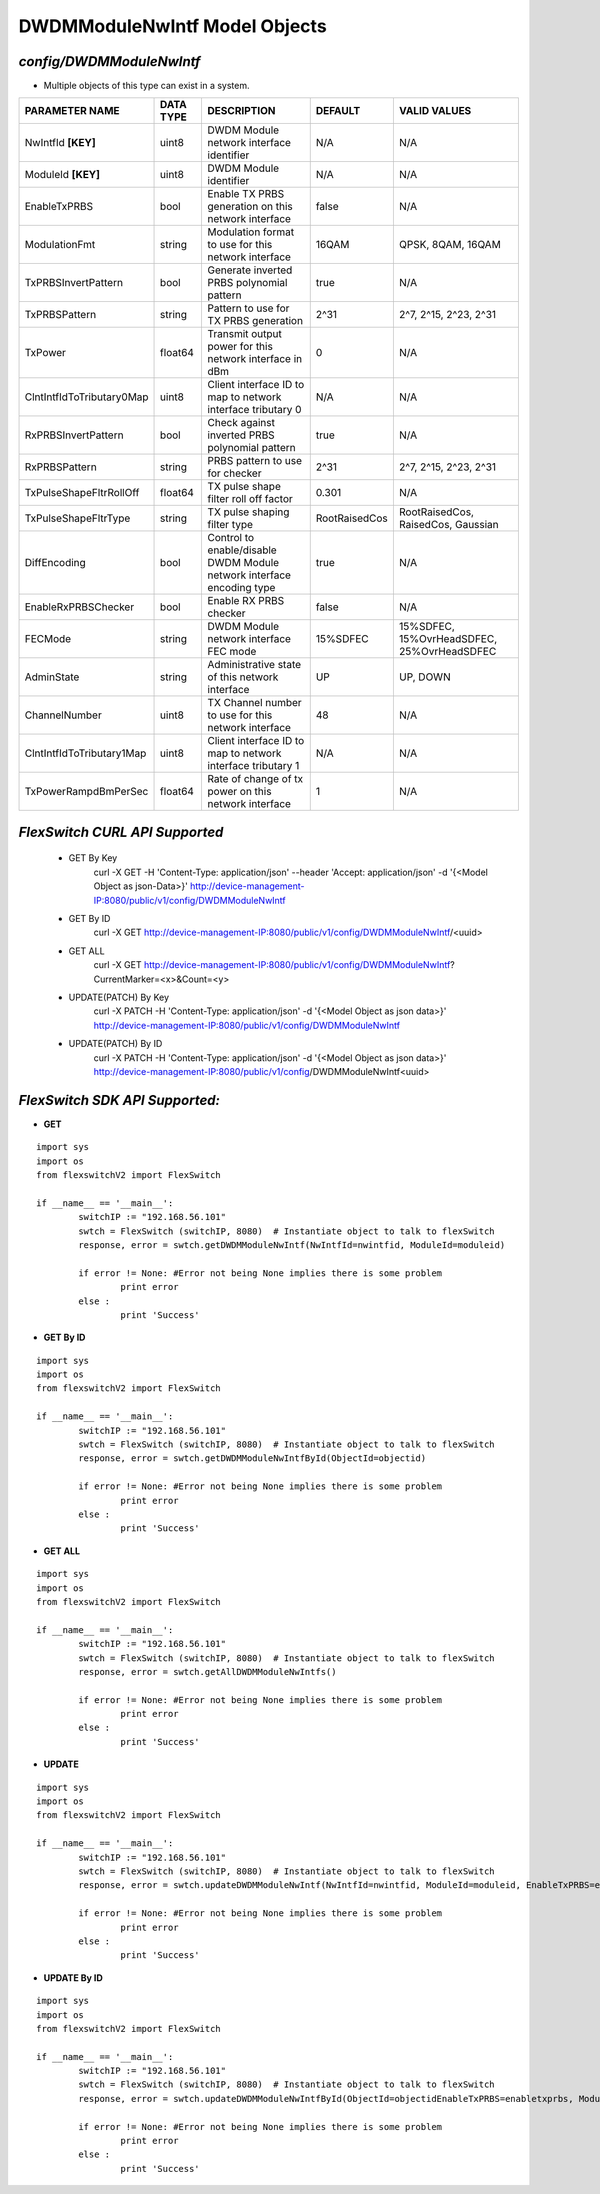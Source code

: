 DWDMModuleNwIntf Model Objects
=============================================================

*config/DWDMModuleNwIntf*
------------------------------------

- Multiple objects of this type can exist in a system.

+---------------------------+---------------+--------------------------------+---------------+--------------------------------+
|    **PARAMETER NAME**     | **DATA TYPE** |        **DESCRIPTION**         |  **DEFAULT**  |        **VALID VALUES**        |
+---------------------------+---------------+--------------------------------+---------------+--------------------------------+
| NwIntfId **[KEY]**        | uint8         | DWDM Module network interface  | N/A           | N/A                            |
|                           |               | identifier                     |               |                                |
+---------------------------+---------------+--------------------------------+---------------+--------------------------------+
| ModuleId **[KEY]**        | uint8         | DWDM Module identifier         | N/A           | N/A                            |
+---------------------------+---------------+--------------------------------+---------------+--------------------------------+
| EnableTxPRBS              | bool          | Enable TX PRBS generation on   | false         | N/A                            |
|                           |               | this network interface         |               |                                |
+---------------------------+---------------+--------------------------------+---------------+--------------------------------+
| ModulationFmt             | string        | Modulation format to use for   | 16QAM         | QPSK, 8QAM, 16QAM              |
|                           |               | this network interface         |               |                                |
+---------------------------+---------------+--------------------------------+---------------+--------------------------------+
| TxPRBSInvertPattern       | bool          | Generate inverted PRBS         | true          | N/A                            |
|                           |               | polynomial pattern             |               |                                |
+---------------------------+---------------+--------------------------------+---------------+--------------------------------+
| TxPRBSPattern             | string        | Pattern to use for TX PRBS     | 2^31          | 2^7, 2^15, 2^23, 2^31          |
|                           |               | generation                     |               |                                |
+---------------------------+---------------+--------------------------------+---------------+--------------------------------+
| TxPower                   | float64       | Transmit output power for this |             0 | N/A                            |
|                           |               | network interface in dBm       |               |                                |
+---------------------------+---------------+--------------------------------+---------------+--------------------------------+
| ClntIntfIdToTributary0Map | uint8         | Client interface ID to map to  | N/A           | N/A                            |
|                           |               | network interface tributary 0  |               |                                |
+---------------------------+---------------+--------------------------------+---------------+--------------------------------+
| RxPRBSInvertPattern       | bool          | Check against inverted PRBS    | true          | N/A                            |
|                           |               | polynomial pattern             |               |                                |
+---------------------------+---------------+--------------------------------+---------------+--------------------------------+
| RxPRBSPattern             | string        | PRBS pattern to use for        | 2^31          | 2^7, 2^15, 2^23, 2^31          |
|                           |               | checker                        |               |                                |
+---------------------------+---------------+--------------------------------+---------------+--------------------------------+
| TxPulseShapeFltrRollOff   | float64       | TX pulse shape filter roll off |         0.301 | N/A                            |
|                           |               | factor                         |               |                                |
+---------------------------+---------------+--------------------------------+---------------+--------------------------------+
| TxPulseShapeFltrType      | string        | TX pulse shaping filter type   | RootRaisedCos | RootRaisedCos, RaisedCos,      |
|                           |               |                                |               | Gaussian                       |
+---------------------------+---------------+--------------------------------+---------------+--------------------------------+
| DiffEncoding              | bool          | Control to enable/disable      | true          | N/A                            |
|                           |               | DWDM Module network interface  |               |                                |
|                           |               | encoding type                  |               |                                |
+---------------------------+---------------+--------------------------------+---------------+--------------------------------+
| EnableRxPRBSChecker       | bool          | Enable RX PRBS checker         | false         | N/A                            |
+---------------------------+---------------+--------------------------------+---------------+--------------------------------+
| FECMode                   | string        | DWDM Module network interface  | 15%SDFEC      | 15%SDFEC, 15%OvrHeadSDFEC,     |
|                           |               | FEC mode                       |               | 25%OvrHeadSDFEC                |
+---------------------------+---------------+--------------------------------+---------------+--------------------------------+
| AdminState                | string        | Administrative state of this   | UP            | UP, DOWN                       |
|                           |               | network interface              |               |                                |
+---------------------------+---------------+--------------------------------+---------------+--------------------------------+
| ChannelNumber             | uint8         | TX Channel number to use for   |            48 | N/A                            |
|                           |               | this network interface         |               |                                |
+---------------------------+---------------+--------------------------------+---------------+--------------------------------+
| ClntIntfIdToTributary1Map | uint8         | Client interface ID to map to  | N/A           | N/A                            |
|                           |               | network interface tributary 1  |               |                                |
+---------------------------+---------------+--------------------------------+---------------+--------------------------------+
| TxPowerRampdBmPerSec      | float64       | Rate of change of tx power on  |             1 | N/A                            |
|                           |               | this network interface         |               |                                |
+---------------------------+---------------+--------------------------------+---------------+--------------------------------+



*FlexSwitch CURL API Supported*
------------------------------------

	- GET By Key
		 curl -X GET -H 'Content-Type: application/json' --header 'Accept: application/json' -d '{<Model Object as json-Data>}' http://device-management-IP:8080/public/v1/config/DWDMModuleNwIntf
	- GET By ID
		 curl -X GET http://device-management-IP:8080/public/v1/config/DWDMModuleNwIntf/<uuid>
	- GET ALL
		 curl -X GET http://device-management-IP:8080/public/v1/config/DWDMModuleNwIntf?CurrentMarker=<x>&Count=<y>
	- UPDATE(PATCH) By Key
		 curl -X PATCH -H 'Content-Type: application/json' -d '{<Model Object as json data>}'  http://device-management-IP:8080/public/v1/config/DWDMModuleNwIntf
	- UPDATE(PATCH) By ID
		 curl -X PATCH -H 'Content-Type: application/json' -d '{<Model Object as json data>}'  http://device-management-IP:8080/public/v1/config/DWDMModuleNwIntf<uuid>


*FlexSwitch SDK API Supported:*
------------------------------------



- **GET**


::

	import sys
	import os
	from flexswitchV2 import FlexSwitch

	if __name__ == '__main__':
		switchIP := "192.168.56.101"
		swtch = FlexSwitch (switchIP, 8080)  # Instantiate object to talk to flexSwitch
		response, error = swtch.getDWDMModuleNwIntf(NwIntfId=nwintfid, ModuleId=moduleid)

		if error != None: #Error not being None implies there is some problem
			print error
		else :
			print 'Success'


- **GET By ID**


::

	import sys
	import os
	from flexswitchV2 import FlexSwitch

	if __name__ == '__main__':
		switchIP := "192.168.56.101"
		swtch = FlexSwitch (switchIP, 8080)  # Instantiate object to talk to flexSwitch
		response, error = swtch.getDWDMModuleNwIntfById(ObjectId=objectid)

		if error != None: #Error not being None implies there is some problem
			print error
		else :
			print 'Success'




- **GET ALL**


::

	import sys
	import os
	from flexswitchV2 import FlexSwitch

	if __name__ == '__main__':
		switchIP := "192.168.56.101"
		swtch = FlexSwitch (switchIP, 8080)  # Instantiate object to talk to flexSwitch
		response, error = swtch.getAllDWDMModuleNwIntfs()

		if error != None: #Error not being None implies there is some problem
			print error
		else :
			print 'Success'




- **UPDATE**

::

	import sys
	import os
	from flexswitchV2 import FlexSwitch

	if __name__ == '__main__':
		switchIP := "192.168.56.101"
		swtch = FlexSwitch (switchIP, 8080)  # Instantiate object to talk to flexSwitch
		response, error = swtch.updateDWDMModuleNwIntf(NwIntfId=nwintfid, ModuleId=moduleid, EnableTxPRBS=enabletxprbs, ModulationFmt=modulationfmt, TxPRBSInvertPattern=txprbsinvertpattern, TxPRBSPattern=txprbspattern, TxPower=txpower, ClntIntfIdToTributary0Map=clntintfidtotributary0map, RxPRBSInvertPattern=rxprbsinvertpattern, RxPRBSPattern=rxprbspattern, TxPulseShapeFltrRollOff=txpulseshapefltrrolloff, TxPulseShapeFltrType=txpulseshapefltrtype, DiffEncoding=diffencoding, EnableRxPRBSChecker=enablerxprbschecker, FECMode=fecmode, AdminState=adminstate, ChannelNumber=channelnumber, ClntIntfIdToTributary1Map=clntintfidtotributary1map, TxPowerRampdBmPerSec=txpowerrampdbmpersec)

		if error != None: #Error not being None implies there is some problem
			print error
		else :
			print 'Success'


- **UPDATE By ID**

::

	import sys
	import os
	from flexswitchV2 import FlexSwitch

	if __name__ == '__main__':
		switchIP := "192.168.56.101"
		swtch = FlexSwitch (switchIP, 8080)  # Instantiate object to talk to flexSwitch
		response, error = swtch.updateDWDMModuleNwIntfById(ObjectId=objectidEnableTxPRBS=enabletxprbs, ModulationFmt=modulationfmt, TxPRBSInvertPattern=txprbsinvertpattern, TxPRBSPattern=txprbspattern, TxPower=txpower, ClntIntfIdToTributary0Map=clntintfidtotributary0map, RxPRBSInvertPattern=rxprbsinvertpattern, RxPRBSPattern=rxprbspattern, TxPulseShapeFltrRollOff=txpulseshapefltrrolloff, TxPulseShapeFltrType=txpulseshapefltrtype, DiffEncoding=diffencoding, EnableRxPRBSChecker=enablerxprbschecker, FECMode=fecmode, AdminState=adminstate, ChannelNumber=channelnumber, ClntIntfIdToTributary1Map=clntintfidtotributary1map, TxPowerRampdBmPerSec=txpowerrampdbmpersec)

		if error != None: #Error not being None implies there is some problem
			print error
		else :
			print 'Success'
